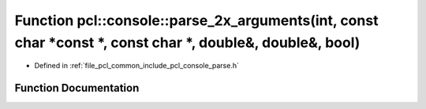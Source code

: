 .. _exhale_function_parse_8h_1a266ed208d9a45102e6872ec1885759ae:

Function pcl::console::parse_2x_arguments(int, const char \*const \*, const char \*, double&, double&, bool)
============================================================================================================

- Defined in :ref:`file_pcl_common_include_pcl_console_parse.h`


Function Documentation
----------------------


.. doxygenfunction:: pcl::console::parse_2x_arguments(int, const char *const *, const char *, double&, double&, bool)
